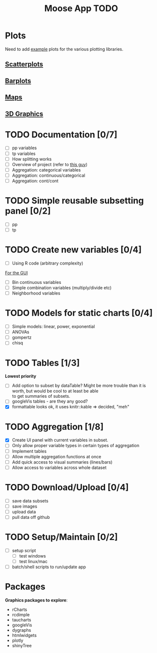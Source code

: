 #+TITLE: Moose App TODO

* Plots
Need to add [[http://shiny.rstudio.com/gallery/][example]] plots for the various plotting libraries.

** [[file:scatterPlot.org][Scatterplots]]

** [[file:barplots.org][Barplots]]

** [[file:maps.org][Maps]]
   
** [[file:3D.org][3D Graphics]]
   
* TODO Documentation [0/7]
  - [ ] pp variables
  - [ ] tp variables
  - [ ] How splitting works
  - [ ] Overview of project (refer to [[https://github.com/ua-snap/shiny-apps/blob/master/plot3D/ui.R][this guy]])
  - [ ] Aggregation: categorical variables
  - [ ] Aggregation: continuous/categorical
  - [ ] Aggregation: cont/cont

* TODO Simple reusable subsetting panel [0/2]
  - [ ] pp
  - [ ] tp

* TODO Create new variables [0/4]
  DEADLINE: <2015-10-30 Fri>
  - [ ] Using R code (arbitrary complexity)
  _For the GUI_
  - [ ] Bin continuous variables
  - [ ] Simple combination variables (multiply/divide etc)
  - [ ] Neighborhood variables

* TODO Models for static charts [0/4]
  - [ ] Simple models: linear, power, exponential
  - [ ] ANOVAs
  - [ ] gompertz
  - [ ] chisq
    
* TODO Tables [1/3]
  *Lowest priority*
  - [ ] Add option to subset by dataTable?  Might be more trouble than it is worth, but would be cool to at least be able \\
    to get summaries of subsets.
  - [ ] googleVis tables - are they any good?
  - [X] formattable looks ok, it uses knitr::kable => decided, "meh"

* TODO Aggregation [1/8]
  DEADLINE: <2015-10-29 Thu>
  - [X] Create UI panel with current variables in subset.
  - [ ] Only allow proper variable types in certain types of aggregation
  - [ ] Implement tables
  - [ ] Allow multiple aggregation functions at once
  - [ ] Add quick access to visual summaries (lines/bars)
  - [ ] Allow access to variables across whole dataset

* TODO Download/Upload [0/4]
  - [ ] save data subsets
  - [ ] save images
  - [ ] upload data
  - [ ] pull data off github
  
* TODO Setup/Maintain [0/2]
  - [ ] setup script
    - [ ] test windows
    - [ ] test linux/mac
  - [ ] batch/shell scripts to run/update app
  
* Packages
  *Graphics packages to explore*:
  + rCharts
  + rcdimple
  + taucharts
  + googleVis
  + dygraphs
  + htmlwidgets
  + plotly
  + shinyTree
    
